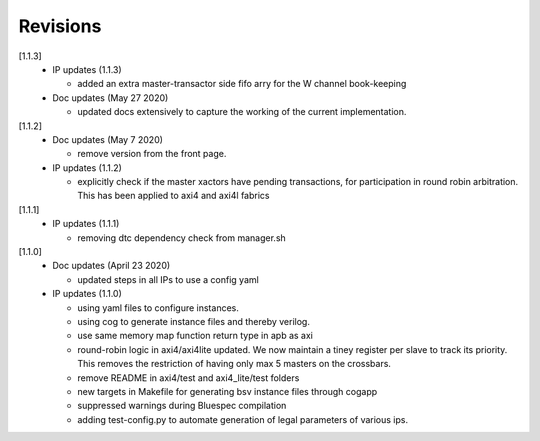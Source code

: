 Revisions
=========

[1.1.3]
  - IP updates (1.1.3)

    * added an extra master-transactor side fifo arry for the W channel book-keeping

  - Doc updates (May 27 2020)

    * updated docs extensively to capture the working of the current implementation.

[1.1.2]
  - Doc updates (May 7 2020)

    * remove version from the front page.

  - IP updates (1.1.2)
    
    * explicitly check if the master xactors have pending transactions, for participation in round robin 
      arbitration. This has been applied to axi4 and axi4l fabrics

[1.1.1]
  - IP updates (1.1.1)
    
    * removing dtc dependency check from manager.sh

[1.1.0]
  - Doc updates (April 23 2020)

    * updated steps in all IPs to use a config yaml

  - IP updates (1.1.0)

    * using yaml files to configure instances.
    * using cog to generate instance files and thereby verilog.
    * use same memory map function return type in apb as axi
    * round-robin logic in axi4/axi4lite updated. We now maintain a tiney register per slave to track
      its priority. This removes the restriction of having only max 5 masters on the crossbars.
    * remove README in axi4/test and axi4_lite/test folders
    * new targets in Makefile for generating bsv instance files through cogapp
    * suppressed warnings during Bluespec compilation
    * adding test-config.py to automate generation of legal parameters of various ips.

  
